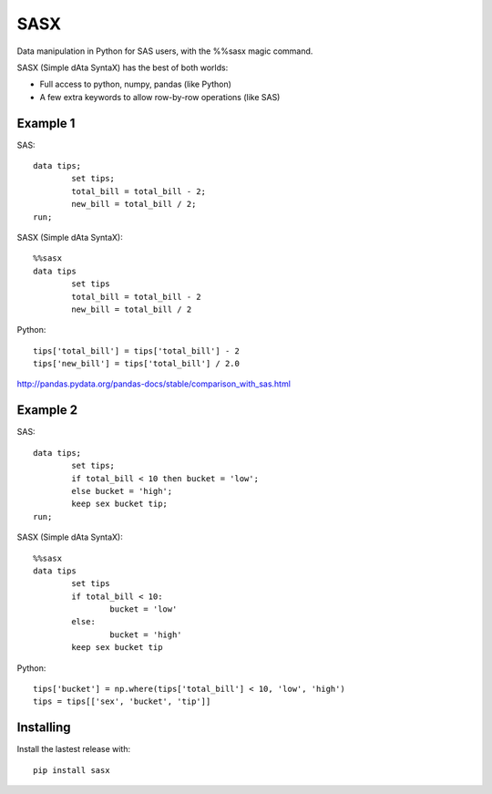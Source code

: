 ======
 SASX
======
Data manipulation in Python for SAS users, with the %%sasx magic command.

SASX (Simple dAta SyntaX) has the best of both worlds:

- Full access to python, numpy, pandas (like Python)
- A few extra keywords to allow row-by-row operations (like SAS)

Example 1
----------

SAS:
::
	data tips;
		set tips;
		total_bill = total_bill - 2;
		new_bill = total_bill / 2;
	run;

SASX (Simple dAta SyntaX):
::
	%%sasx
	data tips
		set tips
		total_bill = total_bill - 2
		new_bill = total_bill / 2

Python:
::
	tips['total_bill'] = tips['total_bill'] - 2
	tips['new_bill'] = tips['total_bill'] / 2.0

http://pandas.pydata.org/pandas-docs/stable/comparison_with_sas.html

Example 2
----------

SAS:
::
	data tips;
		set tips;
		if total_bill < 10 then bucket = 'low';
		else bucket = 'high';
		keep sex bucket tip;
	run;

SASX (Simple dAta SyntaX):
::
	%%sasx
	data tips
		set tips
		if total_bill < 10:
			bucket = 'low'
		else:
			bucket = 'high'
		keep sex bucket tip

Python:
::
	tips['bucket'] = np.where(tips['total_bill'] < 10, 'low', 'high')
	tips = tips[['sex', 'bucket', 'tip']]


Installing
----------

Install the lastest release with:
::
	pip install sasx
